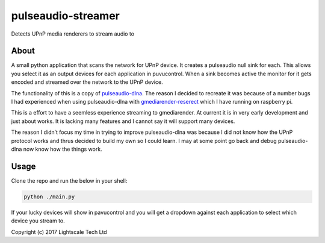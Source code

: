 pulseaudio-streamer
===================

Detects UPnP media renderers to stream audio to

About
-----

A small python application that scans the network for UPnP device. It
creates a pulseaudio null sink for each. This allows you select it as an
output devices for each application in puvucontrol. When a sink becomes
active the monitor for it gets encoded and streamed over the network to
the UPnP device.

The functionality of this is a copy of `pulseaudio-dlna`_. The reason I
decided to recreate it was because of a number bugs I had experienced
when using pulseaudio-dlna with `gmediarender-reserect`_ which I have
running on raspberry pi.

This is a effort to have a seemless experience streaming to
gmediarender. At current it is in very early development and just about
works. It is lacking many features and I cannot say it will support many
devices.

The reason I didn’t focus my time in trying to improve pulseaudio-dlna
was because I did not know how the UPnP protocol works and thrus decided
to build my own so I could learn. I may at some point go back and debug
pulseaudio-dlna now know how the things work.

Usage
-----

Clone the repo and run the below in your shell:

.. code:: shell

    python ./main.py

If your lucky devices will show in pavucontrol and you will get a
dropdown against each application to select which device you stream to.

 

Copyright (c) 2017 Lightscale Tech Ltd

.. _pulseaudio-dlna: https://github.com/masmu/pulseaudio-dlna
.. _gmediarender-reserect: https://github.com/hzeller/gmrender-resurrect
